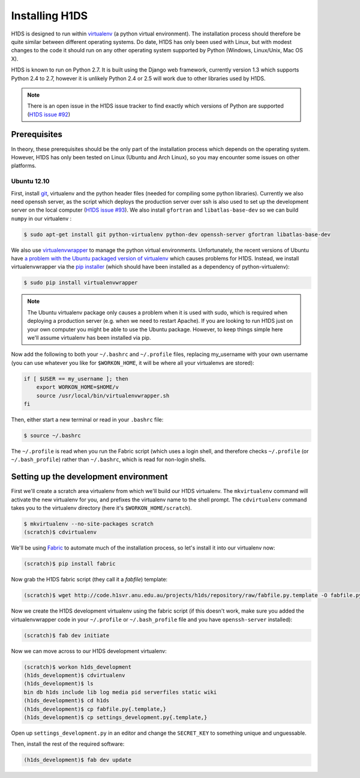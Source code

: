 Installing H1DS
===============

H1DS is designed to run within `virtualenv <http://www.virtualenv.org>`_
(a  python  virtual  environment).    The  installation  process  should
therefore be quite similar between different operating systems. Do date,
H1DS has only been used with Linux,  but with modest changes to the code
it  should  run  on  any  other operating  system  supported  by  Python
(Windows, Linux/Unix, Mac OS X).


H1DS is  known to run on  Python 2.7. It  is built using the  Django web
framework,  currently  version 1.3  which  supports  Python 2.4  to  2.7,
however  it  is unlikely  Python  2.4  or 2.5  will  work  due to  other
libraries used by H1DS.


.. note::

    There is  an open issue  in the H1DS  issue tracker to  find exactly
    which       versions       of       Python       are       supported
    (`H1DS issue #92 <http://code.h1svr.anu.edu.au/issues/92>`_)


Prerequisites
-------------

In  theory,  these  prerequisites  should   be  the  only  part  of  the
installation  process which  depends on  the operating  system. However,
H1DS has only been  tested on Linux (Ubuntu and Arch  Linux), so you may
encounter some issues on other platforms.

Ubuntu 12.10
^^^^^^^^^^^^

First, install  `git <http://git-scm.com/>`_, virtualenv and  the python
header files (needed for compiling  some python libraries). Currently we
also need  openssh server,  as the script  which deploys  the production
server over  ssh is also  used to set up  the development server  on the
local           computer            (`H1DS           issue           #93
<http://code.h1svr.anu.edu.au/issues/93>`_).     We     also     install
``gfortran`` and ``libatlas-base-dev`` so we  can build ``numpy`` in our
virtualenv :

.. code-block:: bash

    $ sudo apt-get install git python-virtualenv python-dev openssh-server gfortran libatlas-base-dev


We               also               use               `virtualenvwrapper
<http://virtualenvwrapper.readthedocs.org>`_   to   manage  the   python
virtual environments. Unfortunately, the  recent versions of Ubuntu have
`a   problem   with   the   Ubuntu  packaged   version   of   virtualenv
<https://bugs.launchpad.net/ubuntu/+source/virtualenvwrapper/+bug/870097>`_
which causes  problems for  H1DS. Instead, we  install virtualenvwrapper
via the  `pip installer <http://pip-installer.org>`_ (which  should have
been installed as a dependency of python-virtualenv):

.. code-block:: bash

    $ sudo pip install virtualenvwrapper


.. note::

    The Ubuntu virtualenv package only causes  a problem when it is used
    with  sudo, which  is required  when deploying  a production  server
    (e.g. when  we need to  restart Apache). If  you are looking  to run
    H1DS just on your  own computer you might be able  to use the Ubuntu
    package. However, to keep things simple here we'll assume virtualenv
    has been installed via pip.


Now add the following to both your ``~/.bashrc`` and ``~/.profile`` files, replacing my_username
with   your  own   username  (you   can  use   whatever  you   like  for
``$WORKON_HOME``, it will be where all your virtualenvs are stored):

.. code-block:: bash

    if [ $USER == my_username ]; then
        export WORKON_HOME=$HOME/v
        source /usr/local/bin/virtualenvwrapper.sh
    fi

Then, either start a new terminal or read in your ``.bashrc`` file:

.. code-block:: bash

    $ source ~/.bashrc

The ``~/.profile`` is read when you  run the Fabric script (which uses a
login    shell,     and    therefore    checks     ``~/.profile``    (or
``~/.bash_profile``)  rather  than  ``~/.bashrc``,  which  is  read  for
non-login shells.

Setting up the development environment
--------------------------------------

First we'll create a scratch area  virtualenv from which we'll build our
H1DS  virtualenv. The  ``mkvirtualenv``  command will  activate the  new
virtualenv  for you,  and  prefixes  the virtualenv  name  to the  shell
prompt.  The  ``cdvirtualenv``  command  takes  you  to  the  virtualenv
directory (here it's ``$WORKON_HOME/scratch``).

.. code-block:: bash

    $ mkvirtualenv --no-site-packages scratch
    (scratch)$ cdvirtualenv


We'll be  using `Fabric <http://fabfile.org>`_  to automate much  of the
installation process, so let's install it into our virtualenv now:

.. code-block:: bash

    (scratch)$ pip install fabric

Now grab the H1DS fabric script (they call it a *fabfile*) template:

.. code-block:: bash

    (scratch)$ wget http://code.h1svr.anu.edu.au/projects/h1ds/repository/raw/fabfile.py.template -O fabfile.py

Now we  create the H1DS  development virtualenv using the  fabric script
(if this doesn't work, make sure you added the virtualenvwrapper code in
your   ``~/.profile``  or   ``~/.bash_profile``   file   and  you   have
``openssh-server`` installed):

.. code-block:: bash

    (scratch)$ fab dev initiate

Now we can move across to our H1DS development virtualenv:

.. code-block:: bash

    (scratch)$ workon h1ds_development
    (h1ds_development)$ cdvirtualenv
    (h1ds_development)$ ls
    bin db h1ds include lib log media pid serverfiles static wiki
    (h1ds_development)$ cd h1ds
    (h1ds_development)$ cp fabfile.py{.template,}
    (h1ds_development)$ cp settings_development.py{.template,}
    

Open  up  ``settings_development.py``  in   an  editor  and  change  the
``SECRET_KEY`` to something unique and unguessable.


Then, install the rest of the required software:

.. code-block:: bash

    (h1ds_development)$ fab dev update



